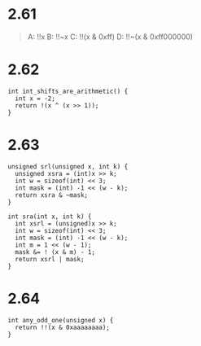 * 2.61
#+begin_quote
A:  !!x
B:  !!~x
C:  !!(x & 0xff)
D:  !!~(x & 0xff000000)
#+end_quote

* 2.62
#+begin_src c++
int int_shifts_are_arithmetic() {
  int x = -2;
  return !(x ^ (x >> 1));
}
#+end_src

* 2.63
#+begin_src c++
unsigned srl(unsigned x, int k) {
  unsigned xsra = (int)x >> k;
  int w = sizeof(int) << 3;
  int mask = (int) -1 << (w - k);
  return xsra & ~mask;
}

int sra(int x, int k) {
  int xsrl = (unsigned)x >> k;
  int w = sizeof(int) << 3;
  int mask = (int) -1 << (w - k);
  int m = 1 << (w - 1);
  mask &= ! (x & m) - 1;
  return xsrl | mask;
}
#+end_src

* 2.64
#+begin_src c++
int any_odd_one(unsigned x) {
  return !!(x & 0xaaaaaaaa);
}
#+end_src
